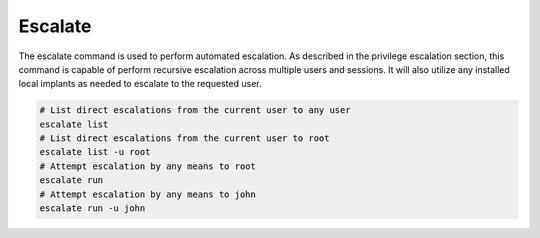 Escalate
========

The escalate command is used to perform automated escalation. As described in the privilege escalation
section, this command is capable of perform recursive escalation across multiple users and sessions. It
will also utilize any installed local implants as needed to escalate to the requested user.

.. code-block:: bash

    # List direct escalations from the current user to any user
    escalate list
    # List direct escalations from the current user to root
    escalate list -u root
    # Attempt escalation by any means to root
    escalate run
    # Attempt escalation by any means to john
    escalate run -u john
